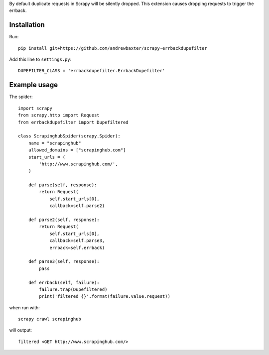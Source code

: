 By default duplicate requests in Scrapy will be silently dropped.  This extension causes dropping requests to trigger the errback.

Installation
############

Run::

   pip install git+https://github.com/andrewbaxter/scrapy-errbackdupefilter

Add this line to ``settings.py``::

   DUPEFILTER_CLASS = 'errbackdupefilter.ErrbackDupefilter'

Example usage
#############

The spider::

   import scrapy
   from scrapy.http import Request
   from errbackdupefilter import Dupefiltered

   class ScrapinghubSpider(scrapy.Spider):
       name = "scrapinghub"
       allowed_domains = ["scrapinghub.com"]
       start_urls = (
           'http://www.scrapinghub.com/',
       )

       def parse(self, response):
           return Request(
               self.start_urls[0],
               callback=self.parse2)

       def parse2(self, response):
           return Request(
               self.start_urls[0],
               callback=self.parse3,
               errback=self.errback)

       def parse3(self, response):
           pass

       def errback(self, failure):
           failure.trap(Dupefiltered)
           print('filtered {}'.format(failure.value.request))

when run with::

   scrapy crawl scrapinghub

will output::

   filtered <GET http://www.scrapinghub.com/>
